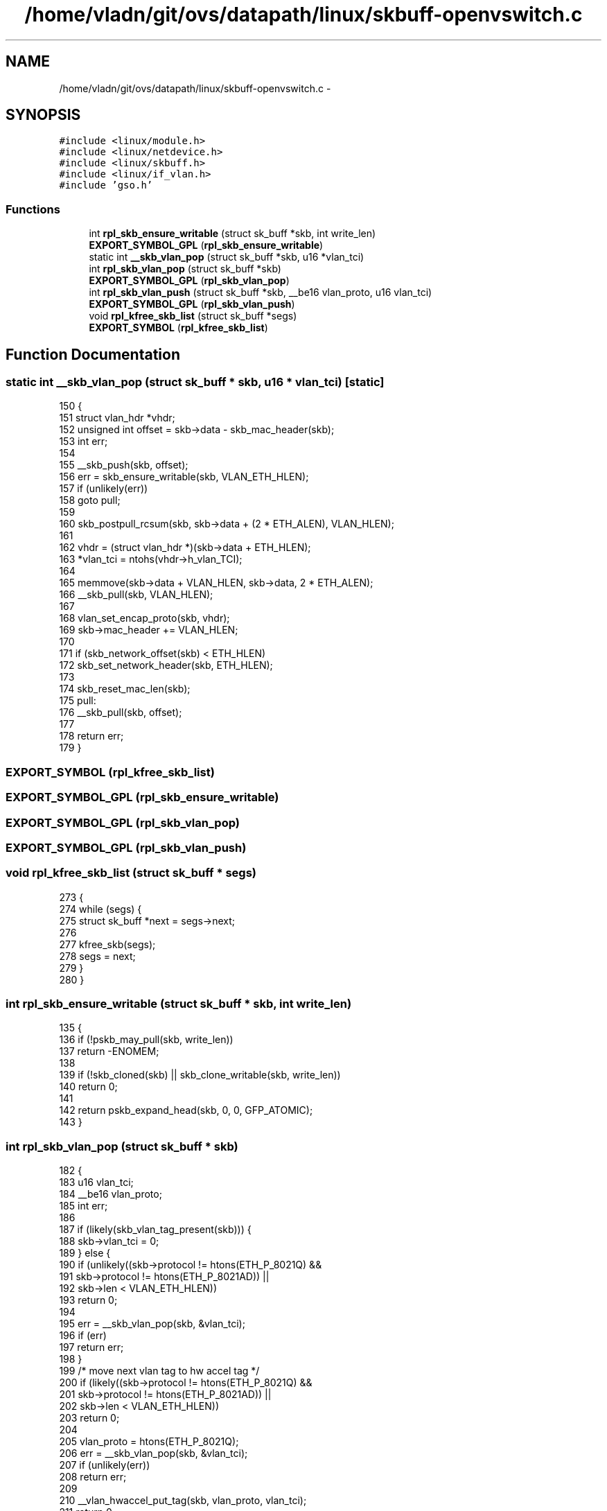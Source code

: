 .TH "/home/vladn/git/ovs/datapath/linux/skbuff-openvswitch.c" 3 "Mon Aug 17 2015" "ovs datapath" \" -*- nroff -*-
.ad l
.nh
.SH NAME
/home/vladn/git/ovs/datapath/linux/skbuff-openvswitch.c \- 
.SH SYNOPSIS
.br
.PP
\fC#include <linux/module\&.h>\fP
.br
\fC#include <linux/netdevice\&.h>\fP
.br
\fC#include <linux/skbuff\&.h>\fP
.br
\fC#include <linux/if_vlan\&.h>\fP
.br
\fC#include 'gso\&.h'\fP
.br

.SS "Functions"

.in +1c
.ti -1c
.RI "int \fBrpl_skb_ensure_writable\fP (struct sk_buff *skb, int write_len)"
.br
.ti -1c
.RI "\fBEXPORT_SYMBOL_GPL\fP (\fBrpl_skb_ensure_writable\fP)"
.br
.ti -1c
.RI "static int \fB__skb_vlan_pop\fP (struct sk_buff *skb, u16 *vlan_tci)"
.br
.ti -1c
.RI "int \fBrpl_skb_vlan_pop\fP (struct sk_buff *skb)"
.br
.ti -1c
.RI "\fBEXPORT_SYMBOL_GPL\fP (\fBrpl_skb_vlan_pop\fP)"
.br
.ti -1c
.RI "int \fBrpl_skb_vlan_push\fP (struct sk_buff *skb, __be16 vlan_proto, u16 vlan_tci)"
.br
.ti -1c
.RI "\fBEXPORT_SYMBOL_GPL\fP (\fBrpl_skb_vlan_push\fP)"
.br
.ti -1c
.RI "void \fBrpl_kfree_skb_list\fP (struct sk_buff *segs)"
.br
.ti -1c
.RI "\fBEXPORT_SYMBOL\fP (\fBrpl_kfree_skb_list\fP)"
.br
.in -1c
.SH "Function Documentation"
.PP 
.SS "static int __skb_vlan_pop (struct sk_buff * skb, u16 * vlan_tci)\fC [static]\fP"

.PP
.nf
150 {
151     struct vlan_hdr *vhdr;
152     unsigned int offset = skb->data - skb_mac_header(skb);
153     int err;
154 
155     __skb_push(skb, offset);
156     err = skb_ensure_writable(skb, VLAN_ETH_HLEN);
157     if (unlikely(err))
158         goto pull;
159 
160     skb_postpull_rcsum(skb, skb->data + (2 * ETH_ALEN), VLAN_HLEN);
161 
162     vhdr = (struct vlan_hdr *)(skb->data + ETH_HLEN);
163     *vlan_tci = ntohs(vhdr->h_vlan_TCI);
164 
165     memmove(skb->data + VLAN_HLEN, skb->data, 2 * ETH_ALEN);
166     __skb_pull(skb, VLAN_HLEN);
167 
168     vlan_set_encap_proto(skb, vhdr);
169     skb->mac_header += VLAN_HLEN;
170 
171     if (skb_network_offset(skb) < ETH_HLEN)
172         skb_set_network_header(skb, ETH_HLEN);
173 
174     skb_reset_mac_len(skb);
175 pull:
176     __skb_pull(skb, offset);
177 
178     return err;
179 }
.fi
.SS "EXPORT_SYMBOL (\fBrpl_kfree_skb_list\fP)"

.SS "EXPORT_SYMBOL_GPL (\fBrpl_skb_ensure_writable\fP)"

.SS "EXPORT_SYMBOL_GPL (\fBrpl_skb_vlan_pop\fP)"

.SS "EXPORT_SYMBOL_GPL (\fBrpl_skb_vlan_push\fP)"

.SS "void rpl_kfree_skb_list (struct sk_buff * segs)"

.PP
.nf
273 {
274     while (segs) {
275         struct sk_buff *next = segs->next;
276 
277         kfree_skb(segs);
278         segs = next;
279     }
280 }
.fi
.SS "int rpl_skb_ensure_writable (struct sk_buff * skb, int write_len)"

.PP
.nf
135 {
136     if (!pskb_may_pull(skb, write_len))
137         return -ENOMEM;
138 
139     if (!skb_cloned(skb) || skb_clone_writable(skb, write_len))
140         return 0;
141 
142     return pskb_expand_head(skb, 0, 0, GFP_ATOMIC);
143 }
.fi
.SS "int rpl_skb_vlan_pop (struct sk_buff * skb)"

.PP
.nf
182 {
183     u16 vlan_tci;
184     __be16 vlan_proto;
185     int err;
186 
187     if (likely(skb_vlan_tag_present(skb))) {
188         skb->vlan_tci = 0;
189     } else {
190         if (unlikely((skb->protocol != htons(ETH_P_8021Q) &&
191                   skb->protocol != htons(ETH_P_8021AD)) ||
192                  skb->len < VLAN_ETH_HLEN))
193             return 0;
194 
195         err = __skb_vlan_pop(skb, &vlan_tci);
196         if (err)
197             return err;
198     }
199     /* move next vlan tag to hw accel tag */
200     if (likely((skb->protocol != htons(ETH_P_8021Q) &&
201             skb->protocol != htons(ETH_P_8021AD)) ||
202            skb->len < VLAN_ETH_HLEN))
203         return 0;
204 
205     vlan_proto = htons(ETH_P_8021Q);
206     err = __skb_vlan_pop(skb, &vlan_tci);
207     if (unlikely(err))
208         return err;
209 
210     __vlan_hwaccel_put_tag(skb, vlan_proto, vlan_tci);
211     return 0;
212 }
.fi
.SS "int rpl_skb_vlan_push (struct sk_buff * skb, __be16 vlan_proto, u16 vlan_tci)"

.PP
.nf
218 {
219     if (skb_vlan_tag_present(skb)) {
220         unsigned int offset = skb->data - skb_mac_header(skb);
221         int err;
222 
223         /* __vlan_insert_tag expect skb->data pointing to mac header\&.
224          * So change skb->data before calling it and change back to
225          * original position later
226          */
227         __skb_push(skb, offset);
228         err = __vlan_insert_tag(skb, skb->vlan_proto,
229                     skb_vlan_tag_get(skb));
230         if (err)
231             return err;
232         skb->mac_len += VLAN_HLEN;
233         __skb_pull(skb, offset);
234 
235         if (skb->ip_summed == CHECKSUM_COMPLETE)
236             skb->csum = csum_add(skb->csum, csum_partial(skb->data
237                     + (2 * ETH_ALEN), VLAN_HLEN, 0));
238     }
239     __vlan_hwaccel_put_tag(skb, vlan_proto, vlan_tci);
240     return 0;
241 }
.fi
.SH "Author"
.PP 
Generated automatically by Doxygen for ovs datapath from the source code\&.
